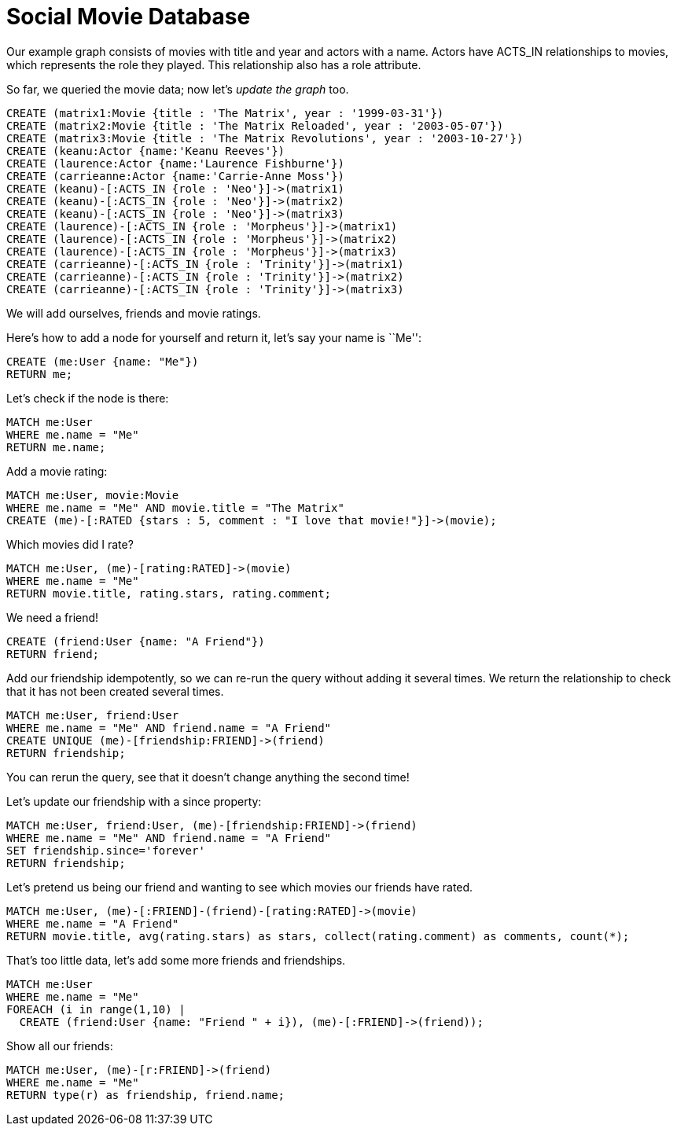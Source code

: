 = Social Movie Database

Our example graph consists of movies with title and year and actors with a name.
Actors have +ACTS_IN+ relationships to movies, which represents the role they played.
This relationship also has a role attribute.

So far, we queried the movie data; now let's _update the graph_ too.

[source,cypher]
----
CREATE (matrix1:Movie {title : 'The Matrix', year : '1999-03-31'})
CREATE (matrix2:Movie {title : 'The Matrix Reloaded', year : '2003-05-07'})
CREATE (matrix3:Movie {title : 'The Matrix Revolutions', year : '2003-10-27'})
CREATE (keanu:Actor {name:'Keanu Reeves'})
CREATE (laurence:Actor {name:'Laurence Fishburne'})
CREATE (carrieanne:Actor {name:'Carrie-Anne Moss'})
CREATE (keanu)-[:ACTS_IN {role : 'Neo'}]->(matrix1)
CREATE (keanu)-[:ACTS_IN {role : 'Neo'}]->(matrix2)
CREATE (keanu)-[:ACTS_IN {role : 'Neo'}]->(matrix3)
CREATE (laurence)-[:ACTS_IN {role : 'Morpheus'}]->(matrix1)
CREATE (laurence)-[:ACTS_IN {role : 'Morpheus'}]->(matrix2)
CREATE (laurence)-[:ACTS_IN {role : 'Morpheus'}]->(matrix3)
CREATE (carrieanne)-[:ACTS_IN {role : 'Trinity'}]->(matrix1)
CREATE (carrieanne)-[:ACTS_IN {role : 'Trinity'}]->(matrix2)
CREATE (carrieanne)-[:ACTS_IN {role : 'Trinity'}]->(matrix3)
----

////
Nodes created: 6
Relationships created: 9
Properties set: 18
////

//console

We will add ourselves, friends and movie ratings.

Here's how to add a node for yourself and return it, let's say your name is ``Me'':

[source,cypher]
----
CREATE (me:User {name: "Me"}) 
RETURN me;
----

////
Nodes created: 1
////

//table

Let's check if the node is there:

[source,cypher]
----
MATCH me:User
WHERE me.name = "Me"
RETURN me.name;
----

////
1 row
Me
////

Add a movie rating:

[source,cypher]
----
MATCH me:User, movie:Movie
WHERE me.name = "Me" AND movie.title = "The Matrix"
CREATE (me)-[:RATED {stars : 5, comment : "I love that movie!"}]->(movie);
----

////
Relationships created: 1
Properties set: 2
////

Which movies did I rate?

[source,cypher]
----
MATCH me:User, (me)-[rating:RATED]->(movie)
WHERE me.name = "Me"
RETURN movie.title, rating.stars, rating.comment;
----

////
1 row
////

//table

We need a friend!

[source,cypher]
----
CREATE (friend:User {name: "A Friend"})
RETURN friend;
----

Add our friendship idempotently, so we can re-run the query without adding it several times.
We return the relationship to check that it has not been created several times.

[source,cypher]
----
MATCH me:User, friend:User
WHERE me.name = "Me" AND friend.name = "A Friend"
CREATE UNIQUE (me)-[friendship:FRIEND]->(friend)
RETURN friendship;
----

////
Relationships created: 1
////

You can rerun the query, see that it doesn't change anything the second time!

Let's update our friendship with a +since+ property:

[source,cypher]
----
MATCH me:User, friend:User, (me)-[friendship:FRIEND]->(friend)
WHERE me.name = "Me" AND friend.name = "A Friend"
SET friendship.since='forever'
RETURN friendship;
----

////
Properties set: 1
////

Let's pretend us being our friend and wanting to see which movies our friends have rated.

[source,cypher]
----
MATCH me:User, (me)-[:FRIEND]-(friend)-[rating:RATED]->(movie)
WHERE me.name = "A Friend"
RETURN movie.title, avg(rating.stars) as stars, collect(rating.comment) as comments, count(*);
----

////
1 row
////

//table

That's too little data, let's add some more friends and friendships.

[source,cypher]
----
MATCH me:User
WHERE me.name = "Me"
FOREACH (i in range(1,10) |
  CREATE (friend:User {name: "Friend " + i}), (me)-[:FRIEND]->(friend));
----

////
Nodes created: 10
Relationships created: 10
Properties set: 10
////

Show all our friends:

[source,cypher]
----
MATCH me:User, (me)-[r:FRIEND]->(friend)
WHERE me.name = "Me" 
RETURN type(r) as friendship, friend.name;
----

////
11 rows
////

